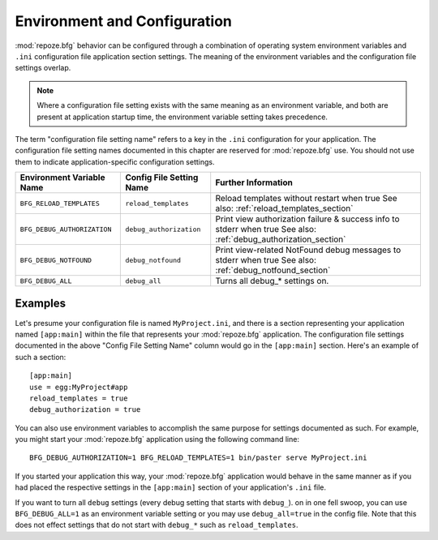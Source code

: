 .. _environment_chapter:

Environment and Configuration
=============================

:mod:`repoze.bfg` behavior can be configured through a combination of
operating system environment variables and ``.ini`` configuration file
application section settings.  The meaning of the environment
variables and the configuration file settings overlap.

.. note:: Where a configuration file setting exists with the same
          meaning as an environment variable, and both are present at
          application startup time, the environment variable setting
          takes precedence.

The term "configuration file setting name" refers to a key in the
``.ini`` configuration for your application.  The configuration file
setting names documented in this chapter are reserved for
:mod:`repoze.bfg` use.  You should not use them to indicate
application-specific configuration settings.

+-----------------------------+--------------------------+-------------------------------------+
| Environment Variable Name   | Config File Setting Name |       Further Information           |
+=============================+==========================+=====================================+
| ``BFG_RELOAD_TEMPLATES``    |  ``reload_templates``    |  Reload templates without restart   |
|                             |                          |  when true                          |
|                             |                          |  See also:                          |
|                             |                          |  :ref:`reload_templates_section`    |
+-----------------------------+--------------------------+-------------------------------------+
| ``BFG_DEBUG_AUTHORIZATION`` |  ``debug_authorization`` |  Print view authorization failure & |
|                             |                          |  success info to stderr when true   |
|                             |                          |  See also:                          |
|                             |                          |  :ref:`debug_authorization_section` |
+-----------------------------+--------------------------+-------------------------------------+
| ``BFG_DEBUG_NOTFOUND``      |  ``debug_notfound``      |  Print view-related NotFound debug  |
|                             |                          |  messages to stderr when true       |
|                             |                          |  See also:                          |
|                             |                          |  :ref:`debug_notfound_section`      |
+-----------------------------+--------------------------+-------------------------------------+
| ``BFG_DEBUG_ALL``           |  ``debug_all``           |  Turns all debug_* settings on.     |
+-----------------------------+--------------------------+-------------------------------------+

Examples
--------

Let's presume your configuration file is named ``MyProject.ini``, and
there is a section representing your application named ``[app:main]``
within the file that represents your :mod:`repoze.bfg` application.
The configuration file settings documented in the above "Config File
Setting Name" column would go in the ``[app:main]`` section.  Here's
an example of such a section::

  [app:main]
  use = egg:MyProject#app
  reload_templates = true
  debug_authorization = true

You can also use environment variables to accomplish the same purpose
for settings documented as such.  For example, you might start your
:mod:`repoze.bfg` application using the following command line::

  BFG_DEBUG_AUTHORIZATION=1 BFG_RELOAD_TEMPLATES=1 bin/paster serve MyProject.ini

If you started your application this way, your :mod:`repoze.bfg`
application would behave in the same manner as if you had placed the
respective settings in the ``[app:main]`` section of your
application's ``.ini`` file.

If you want to turn all ``debug`` settings (every debug setting that
starts with ``debug_``). on in one fell swoop, you can use
``BFG_DEBUG_ALL=1`` as an environment variable setting or you may use
``debug_all=true`` in the config file.  Note that this does not effect
settings that do not start with ``debug_*`` such as
``reload_templates``.
